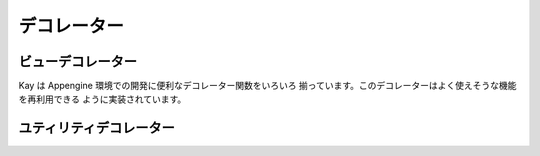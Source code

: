 =============================
デコレーター
=============================

.. module:: kay.utils.decorators

ビューデコレーター
=============================

Kay は Appengine 環境での開発に便利なデコレーター関数をいろいろ
揃っています。このデコレーターはよく使えそうな機能を再利用できる
ように実装されています。

.. function:: maintenance_check(endpoint='_internal/maintenance_page')

    ``maintenance_check()`` デコレーターは Appengine データストアが
    メンテナンスモードの状態になっているかを確認し、メンテナンスモード
    の場合、メンテナンス画面にリダイレクトしてくれます。デフォールトは
    '_internal/maintenance_page' という URL ルーティングエンドポイントに
    リダイレクトしますが、 ``endpoint`` という引数で指定することができます。

    ::

        @maintenance_check
        def my_view(request):
            # ...
            return response

.. function:: cron_only()

    ``cron_only()`` デコレーターは Appengine の cron サービスからのリクエストかを
    確認するデコレーターです。適切な HTTP ヘッダーを確認し、 cron リクエストではない場合、
    403 Forbidden リスポンすを返す。しかし、開発の時に便利に使えるため、一つの例外があります。
    :attr:`DEBUG` は `True` で、開発サーバーで動かしている場合は全てのリクエストを通す。
        
    ::

        @cron_only
        def my_cron_view(request):
            # ...
            return response

ユティリティデコレーター
=============================

.. function:: retry_on_timeout(retries=3, secs=1)

    ``retry_on_timeout()`` デコレーターはデータストアにアクセスする処理を
    実行する間にデータストアのAPIタイムアウトが起こった場合、
    数回リトライすることができる。ラップする関数は何回実行されることがあります
    ので、一回以上実行してもシステムが動くように
    `冪等 <http://ja.wikipedia.org/wiki/%E5%86%AA%E7%AD%89>`_
    にしないといけません。

    ::

        @retry_on_timeout(retries=5)
        def my_writer_func():
            # Some datastore operation
            return

.. function:: auto_adapt_to_methods()

    ``auto_adapt_to_methods()`` はデコレーターがメソッドに使っても
    動くようにしてくれるデコレーターのデコレーターです。メソッドの場合、
    self 引数が入ってくるので、普通の関数と違って、特別に扱わないといけない。
    このデコレーターはメソッドをラップしているかを認識して、動的に self 引数
    を扱う。
    
    ::

        @auto_adapt_to_methods
        def my_decorator(func):
            def new_func():
                # ...
                return
            return new_func
